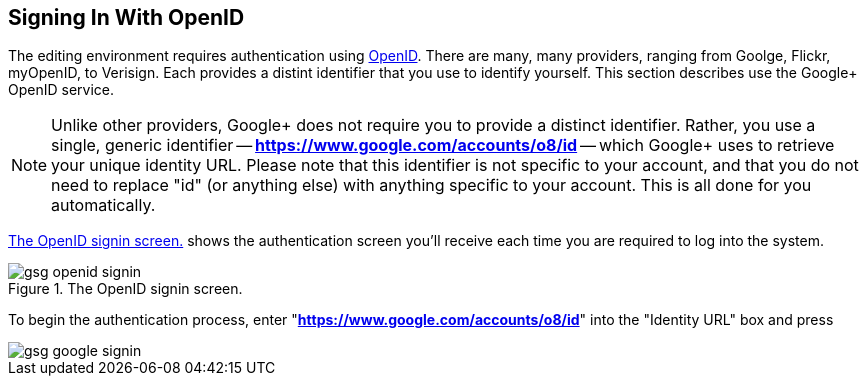 == Signing In With OpenID

The editing environment requires authentication using http://openid.net/[OpenID].  There are many, many providers, ranging from Goolge, Flickr, myOpenID, to Verisign.  Each provides a distint identifier that you use to identify yourself.  This section describes use the Google+ OpenID service.  

[NOTE]
====
Unlike other providers, Google+ does not require you to provide a distinct identifier.  Rather, you use a single, generic identifier -- *https://www.google.com/accounts/o8/id* -- which Google+ uses to retrieve your unique identity URL.  Please note that this identifier is not specific to your account, and that you do not need to replace "id" (or anything else) with anything specific to your account.  This is all done for you automatically.
====

<<open_id>> shows the authentication screen you'll receive each time you are required to log into the system.  

[[open_id]]
.The OpenID signin screen.

image::attachments/gsg_openid_signin.png[scaledwidth="90%"]

To begin the authentication process, enter "*https://www.google.com/accounts/o8/id*" into the "Identity URL" box and press 



image::attachments/gsg_google_signin.png[scaledwidth="90%"]
